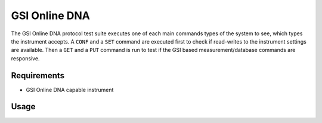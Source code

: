 GSI Online DNA
==============

The GSI Online DNA protocol test suite executes one of each main commands
types of the system to see, which types the instrument accepts. A ``CONF``
and a ``SET`` command are executed first to check if read-writes to the
instrument settings are available. Then a ``GET`` and a ``PUT`` command is
run to test if the GSI based measurement/database commands are responsive.

Requirements
------------

- GSI Online DNA capable instrument

Usage
-----

.. click:: instrumentman.protocoltest:cli_gsidna
    :prog: iman test gsidna
